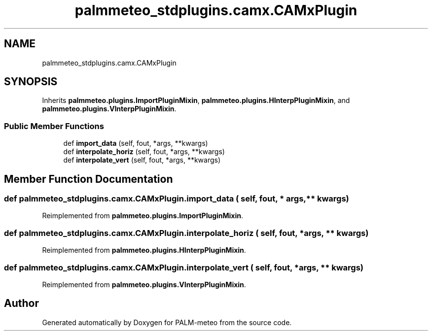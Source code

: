.TH "palmmeteo_stdplugins.camx.CAMxPlugin" 3 "Thu Jul 31 2025" "PALM-meteo" \" -*- nroff -*-
.ad l
.nh
.SH NAME
palmmeteo_stdplugins.camx.CAMxPlugin
.SH SYNOPSIS
.br
.PP
.PP
Inherits \fBpalmmeteo\&.plugins\&.ImportPluginMixin\fP, \fBpalmmeteo\&.plugins\&.HInterpPluginMixin\fP, and \fBpalmmeteo\&.plugins\&.VInterpPluginMixin\fP\&.
.SS "Public Member Functions"

.in +1c
.ti -1c
.RI "def \fBimport_data\fP (self, fout, *args, **kwargs)"
.br
.ti -1c
.RI "def \fBinterpolate_horiz\fP (self, fout, *args, **kwargs)"
.br
.ti -1c
.RI "def \fBinterpolate_vert\fP (self, fout, *args, **kwargs)"
.br
.in -1c
.SH "Member Function Documentation"
.PP 
.SS "def palmmeteo_stdplugins\&.camx\&.CAMxPlugin\&.import_data ( self,  fout, * args, ** kwargs)"

.PP
Reimplemented from \fBpalmmeteo\&.plugins\&.ImportPluginMixin\fP\&.
.SS "def palmmeteo_stdplugins\&.camx\&.CAMxPlugin\&.interpolate_horiz ( self,  fout, * args, ** kwargs)"

.PP
Reimplemented from \fBpalmmeteo\&.plugins\&.HInterpPluginMixin\fP\&.
.SS "def palmmeteo_stdplugins\&.camx\&.CAMxPlugin\&.interpolate_vert ( self,  fout, * args, ** kwargs)"

.PP
Reimplemented from \fBpalmmeteo\&.plugins\&.VInterpPluginMixin\fP\&.

.SH "Author"
.PP 
Generated automatically by Doxygen for PALM-meteo from the source code\&.

